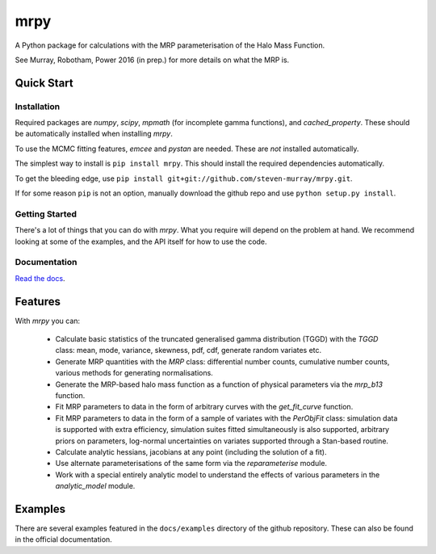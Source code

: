 mrpy
====

A Python package for calculations with the MRP parameterisation of the Halo Mass Function.

See Murray, Robotham, Power 2016 (in prep.) for more details on what the MRP is.

.. image:: https://travis-ci.org/steven-murray/mrpy.png?branch=master
		:target: https://travis-ci.org/steven-murray/mrpy
.. image:: https://coveralls.io/repos/steven-murray/mrpy/badge.svg?branch=master&service=github
        :target: https://coveralls.io/github/steven-murray/mrpy?branch=master

Quick Start
-----------

Installation
++++++++++++
Required packages are `numpy`, `scipy`, `mpmath` (for incomplete gamma functions),
and `cached_property`.
These should be automatically installed when installing `mrpy`.

To use the MCMC fitting features, `emcee` and `pystan` are needed. These are *not*
installed automatically.

The simplest way to install is ``pip install mrpy``. This should install the required
dependencies automatically.

To get the bleeding edge, use ``pip install git+git://github.com/steven-murray/mrpy.git``.

If for some reason ``pip`` is not an option, manually download the github
repo and use ``python setup.py install``.

Getting Started
+++++++++++++++
There's a lot of things that you can do with `mrpy`. What you require will depend on the problem at hand. We recommend
looking at some of the examples, and the API itself for how to use the code.

Documentation
+++++++++++++
`Read the docs <http://mrpy.readthedocs.org>`_.


Features
--------
With `mrpy` you can:

  - Calculate basic statistics of the truncated generalised gamma distribution (TGGD) with the `TGGD` class: mean,
    mode, variance, skewness, pdf, cdf, generate random variates etc.
  - Generate MRP quantities with the `MRP` class: differential number counts, cumulative number counts, various methods
    for generating normalisations.
  - Generate the MRP-based halo mass function as a function of physical parameters via the `mrp_b13` function.
  - Fit MRP parameters to data in the form of arbitrary curves with the `get_fit_curve` function.
  - Fit MRP parameters to data in the form of a sample of variates with the `PerObjFit` class: simulation data is supported
    with extra efficiency, simulation suites fitted simultaneously is also supported, arbitrary priors on parameters,
    log-normal uncertainties on variates supported through a Stan-based routine.
  - Calculate analytic hessians, jacobians at any point (including the solution of a fit).
  - Use alternate parameterisations of the same form via the `reparameterise` module.
  - Work with a special entirely analytic model to understand the effects of various parameters in the `analytic_model` module.

Examples
--------
There are several examples featured in the ``docs/examples`` directory of the github repository. These can also be found
in the official documentation.
